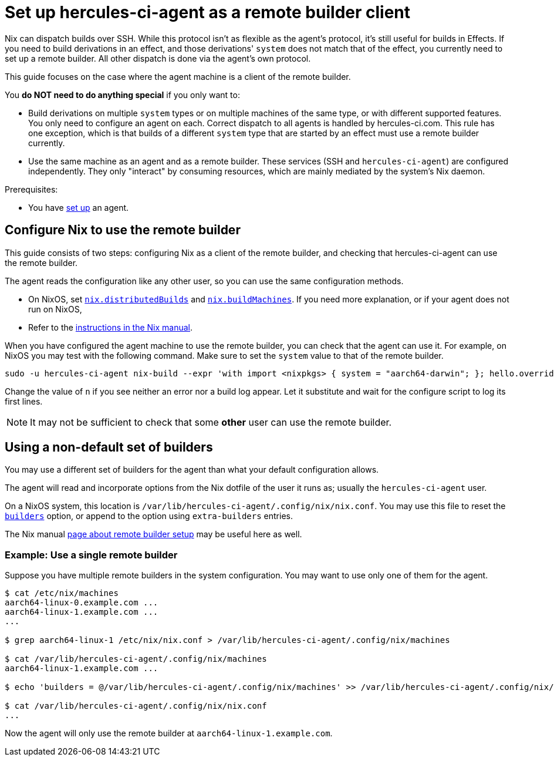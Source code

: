 = Set up hercules-ci-agent as a remote builder client

Nix can dispatch builds over SSH. While this protocol isn't as flexible as the agent's protocol, it's still useful for builds in Effects.
If you need to build derivations in an effect, and those derivations' `system` does not match that of the effect, you currently need to set up a remote builder.
All other dispatch is done via the agent's own protocol.

This guide focuses on the case where the agent machine is a client of the remote builder.

You **do NOT need to do anything special** if you only want to:

 - Build derivations on multiple `system` types or on multiple machines of the same type, or with different supported features. You only need to configure an agent on each. Correct dispatch to all agents is handled by hercules-ci.com. This rule has one exception, which is that builds of a different `system` type that are started by an effect must use a remote builder currently.

 - Use the same machine as an agent and as a remote builder. These services (SSH and `hercules-ci-agent`) are configured independently. They only "interact" by consuming resources, which are mainly mediated by the system's Nix daemon.

Prerequisites:

 - You have xref:getting-started/index.adoc[set up] an agent.


== Configure Nix to use the remote builder

This guide consists of two steps: configuring Nix as a client of the remote builder, and checking that hercules-ci-agent can use the remote builder.

The agent reads the configuration like any other user, so you can use the same configuration methods.

 - On NixOS, set https://search.nixos.org/options?query=nix.distributedBuilds[`nix.distributedBuilds`] and https://search.nixos.org/options?query=nix.buildMachines[`nix.buildMachines`]. If you need more explanation, or if your agent does not run on NixOS,
 - Refer to the https://nixos.org/manual/nix/stable/advanced-topics/distributed-builds.html?highlight=builders#remote-builds[instructions in the Nix manual].

When you have configured the agent machine to use the remote builder, you can check that the agent can use it. For example, on NixOS you may test with the following command. Make sure to set the `system` value to that of the remote builder.

```shellSession
sudo -u hercules-ci-agent nix-build --expr 'with import <nixpkgs> { system = "aarch64-darwin"; }; hello.overrideAttrs (o: { n = 123; })'
```

Change the value of `n` if you see neither an error nor a build log appear. Let it substitute and wait for the configure script to log its first lines.

NOTE: It may not be sufficient to check that some *other* user can use the remote builder.

== Using a non-default set of builders

You may use a different set of builders for the agent than what your default configuration allows.

The agent will read and incorporate options from the Nix dotfile of the user it runs as; usually the `hercules-ci-agent` user.

On a NixOS system, this location is `/var/lib/hercules-ci-agent/.config/nix/nix.conf`. You may use this file to reset the https://nixos.org/manual/nix/stable/command-ref/conf-file.html?highlight=builders#conf-builders[`builders`] option, or append to the option using `extra-builders` entries.

The Nix manual https://nixos.org/manual/nix/stable/advanced-topics/distributed-builds.html?highlight=builders#remote-builds[page about remote builder setup] may be useful here as well.

=== Example: Use a single remote builder

Suppose you have multiple remote builders in the system configuration. You may want to use only one of them for the agent.

```shellSession
$ cat /etc/nix/machines
aarch64-linux-0.example.com ...
aarch64-linux-1.example.com ...
...

$ grep aarch64-linux-1 /etc/nix/nix.conf > /var/lib/hercules-ci-agent/.config/nix/machines

$ cat /var/lib/hercules-ci-agent/.config/nix/machines
aarch64-linux-1.example.com ...

$ echo 'builders = @/var/lib/hercules-ci-agent/.config/nix/machines' >> /var/lib/hercules-ci-agent/.config/nix/nix.conf

$ cat /var/lib/hercules-ci-agent/.config/nix/nix.conf
...

```

Now the agent will only use the remote builder at `aarch64-linux-1.example.com`.

